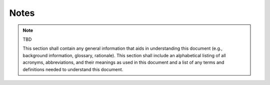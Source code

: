 .. _notes:

Notes
=====

.. note:: TBD

   This section shall contain any general information that aids in
   understanding this document (e.g., background information, glossary,
   rationale). This section shall include an alphabetical listing of all
   acronyms, abbreviations, and their meanings as used in this document and a
   list of any terms and definitions needed to understand this document.
